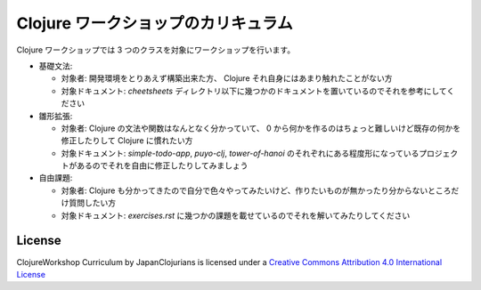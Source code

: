 ======================================
 Clojure ワークショップのカリキュラム
======================================

Clojure ワークショップでは 3 つのクラスを対象にワークショップを行います。

* 基礎文法:

  * 対象者: 開発環境をとりあえず構築出来た方、 Clojure それ自身にはあまり触れたことがない方
  * 対象ドキュメント: `cheetsheets` ディレクトリ以下に幾つかのドキュメントを置いているのでそれを参考にしてください

* 雛形拡張:

  * 対象者: Clojure の文法や関数はなんとなく分かっていて、 0 から何かを作るのはちょっと難しいけど既存の何かを修正したりして Clojure に慣れたい方
  * 対象ドキュメント: `simple-todo-app`, `puyo-clj`, `tower-of-hanoi` のそれぞれにある程度形になっているプロジェクトがあるのでそれを自由に修正したりしてみましょう

* 自由課題:

  * 対象者: Clojure も分かってきたので自分で色々やってみたいけど、作りたいものが無かったり分からないところだけ質問したい方
  * 対象ドキュメント: `exercises.rst` に幾つかの課題を載せているのでそれを解いてみたりしてください

License
=======

ClojureWorkshop Curriculum by JapanClojurians is licensed under a `Creative Commons Attribution 4.0 International License <https://creativecommons.org/licenses/by/4.0/>`_
